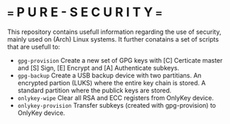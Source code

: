 * === P U R E - S E C U R I T Y ===
This repository contains usefull information regarding the use of security, mainly used on (Arch) Linux systems.
It further conatains a set of scripts that are usefull to:

- ~gpg-provision~     Create a new set of GPG keys with [C] Certicate master and [S] Sign, [E] Encrypt and [A] Authenticate subkeys.
- ~gpg-backup~        Create a USB backup device with two partitians. An encrypted partion (LUKS) where the entire key chain is stored. A standard partition where the publick keys are stored.
- ~onlykey-wipe~      Clear all RSA and ECC registers from OnlyKey device.
- ~onlykey-provision~ Transfer subkeys (created with gpg-provision) to OnlyKey device.

